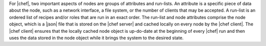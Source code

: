 .. The contents of this file are included in multiple topics.
.. This file should not be changed in a way that hinders its ability to appear in multiple documentation sets.

For |chef|, two important aspects of nodes are groups of attributes and run-lists. An attribute is a specific piece of data about the node, such as a network interface, a file system, or the number of clients that may be accepted. A run-list is an ordered list of recipes and/or roles that are run in an exact order. The run-list and node attributes comprise the node object, which is a |json| file that is stored on the |chef server| and cached locally on every node by the |chef client|. The |chef client| ensures that the locally cached node object is up-do-date at the beginning of every |chef| run and then uses the data stored in the node object while it brings the system to the desired state.